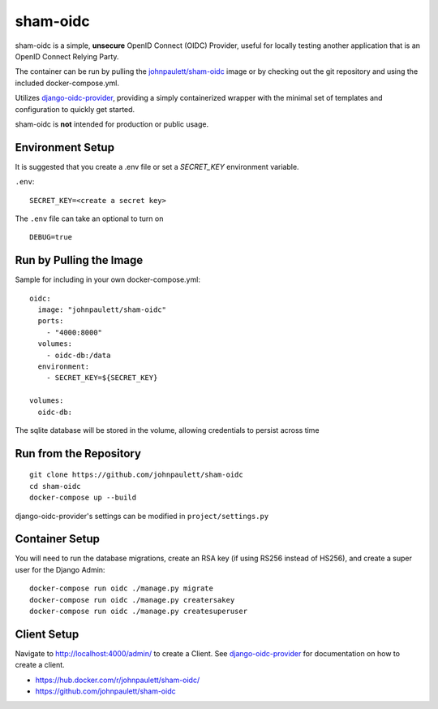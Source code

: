 sham-oidc
=========

sham-oidc is a simple, **unsecure** OpenID Connect (OIDC) Provider, useful for
locally testing another application that is an OpenID Connect Relying Party.

The container can be run by pulling the `johnpaulett/sham-oidc
<https://hub.docker.com/r/johnpaulett/sham-oidc/>`_ image or by checking
out the git repository and using the included docker-compose.yml.

Utilizes `django-oidc-provider <https://django-oidc-provider.readthedocs.io>`_,
providing a simply containerized wrapper with the minimal set of
templates and configuration to quickly get started.

sham-oidc is **not** intended for production or public usage.

Environment Setup
-----------------

It is suggested that you create a .env file or set a `SECRET_KEY` environment
variable.

``.env``::

   SECRET_KEY=<create a secret key>

The ``.env`` file can take an optional to turn on ::

   DEBUG=true


Run by Pulling the Image
------------------------

Sample for including in your own docker-compose.yml::

  oidc:
    image: "johnpaulett/sham-oidc"
    ports:
      - "4000:8000"
    volumes:
      - oidc-db:/data
    environment:
      - SECRET_KEY=${SECRET_KEY}

  volumes:
    oidc-db:

The sqlite database will be stored in the volume, allowing credentials to
persist across time

Run from the Repository
-----------------------

::

   git clone https://github.com/johnpaulett/sham-oidc
   cd sham-oidc
   docker-compose up --build

django-oidc-provider's settings can be modified in ``project/settings.py``


Container Setup
---------------

You will need to run the database migrations, create an RSA key (if using RS256
instead of HS256), and create a super user for the Django Admin::

  docker-compose run oidc ./manage.py migrate
  docker-compose run oidc ./manage.py creatersakey
  docker-compose run oidc ./manage.py createsuperuser


Client Setup
------------

Navigate to http://localhost:4000/admin/ to create a Client. See
`django-oidc-provider <https://django-oidc-provider.readthedocs.io>`_ for
documentation on how to create a client.


- https://hub.docker.com/r/johnpaulett/sham-oidc/
- https://github.com/johnpaulett/sham-oidc
